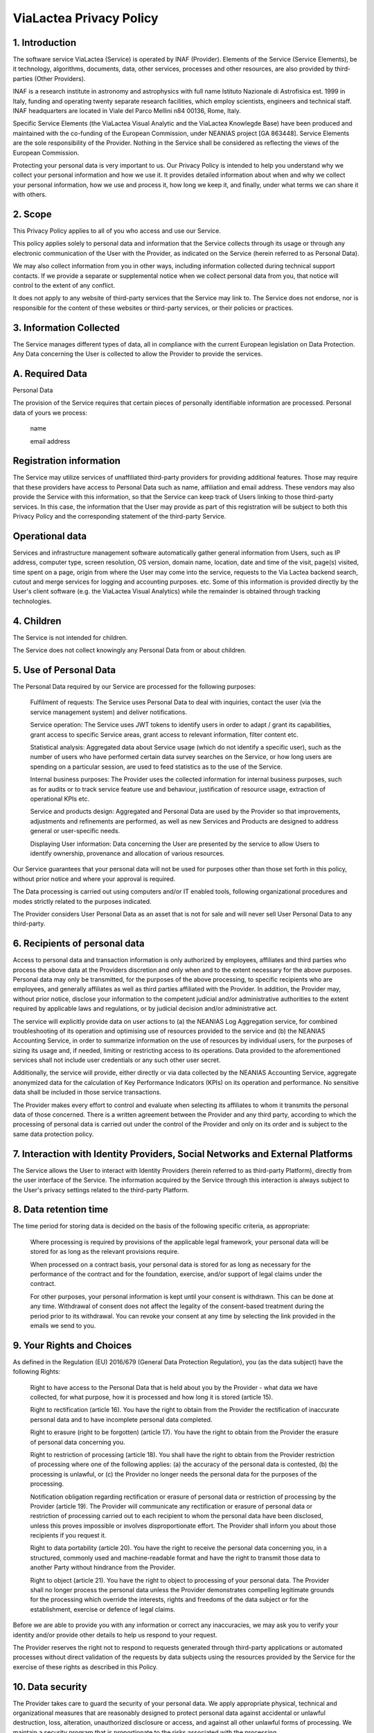 .. _privacy:

ViaLactea Privacy Policy
========================

 

1.       Introduction 
---------------------
The software service ViaLactea (Service) is operated by INAF (Provider). Elements of the Service (Service Elements), be it technology, algorithms, documents, data, other services, processes and other resources, are also provided by third-parties (Other Providers).

INAF is a research institute in astronomy and astrophysics with full name Istituto Nazionale di Astrofisica est. 1999 in Italy, funding and operating twenty separate research facilities, which employ scientists, engineers and technical staff. INAF headquarters are located in Viale del Parco Mellini n84 00136, Rome, Italy.

Specific Service Elements (the ViaLactea Visual Analytic and the ViaLactea Knowlegde Base) have been produced and maintained with the co-funding of the European Commission, under NEANIAS project [GA 863448]. Service Elements are the sole responsibility of the Provider. Nothing in the Service shall be considered as reflecting the views of the European Commission.

Protecting your personal data is very important to us. Our Privacy Policy is intended to help you understand why we collect your personal information and how we use it. It provides detailed information about when and why we collect your personal information, how we use and process it, how long we keep it, and finally, under what terms we can share it with others.

2.       Scope
--------------
This Privacy Policy applies to all of you who access and use our Service.

This policy applies solely to personal data and information that the Service collects through its usage or through any electronic communication of the User with the Provider, as indicated on the Service (herein referred to as Personal Data).

We may also collect information from you in other ways, including information collected during technical support contacts. If we provide a separate or supplemental notice when we collect personal data from you, that notice will control to the extent of any conflict.

It does not apply to any website of third-party services that the Service may link to. The Service does not endorse, nor is responsible for the content of these websites or third-party services, or their policies or practices.

3.       Information Collected
------------------------------
The Service manages different types of data, all in compliance with the current European legislation on Data Protection. Any Data concerning the User is collected to allow the Provider to provide the services.

 

A.   Required Data
------------------
Personal Data

The provision of the Service requires that certain pieces of personally identifiable information are processed. Personal data of yours we process:

      name

      email address

 

Registration information
------------------------

The Service may utilize services of unaffiliated third-party providers for providing additional features. Those may require that these providers have access to Personal Data such as name, affiliation and email address. These vendors may also provide the Service with this information, so that the Service can keep track of Users linking to those third-party services. In this case, the information that the User may provide as part of this registration will be subject to both this Privacy Policy and the corresponding statement of the third-party Service.

 

Operational data
----------------

Services and infrastructure management software automatically gather general information from Users, such as IP address, computer type, screen resolution, OS version, domain name, location, date and time of the visit, page(s) visited, time spent on a page, origin from where the User may come into the service, requests to the Via Lactea backend search, cutout and merge services for logging and accounting purposes. etc. Some of this information is provided directly by the User's client software (e.g. the ViaLactea Visual Analytics) while the remainder is obtained through tracking technologies.

 

 

4.       Children
-----------------
The Service is not intended for children.

The Service does not collect knowingly any Personal Data from or about children.

 

5.       Use of Personal Data
-----------------------------
The Personal Data required by our Service are processed for the following purposes:

      Fulfilment of requests: The Service uses Personal Data to deal with inquiries, contact the user (via the service management system) and deliver notifications.

      Service operation: The Service uses JWT tokens to identify users in order to adapt / grant its capabilities, grant access to specific Service areas, grant access to relevant information, filter content etc.

      Statistical analysis: Aggregated data about Service usage (which do not identify a specific user), such as the number of users who have performed certain data survey searches on the Service, or how long users are spending on a particular session, are used to feed statistics as to the use of the Service.

      Internal business purposes: The Provider uses the collected information for internal business purposes, such as for audits or to track service feature use and behaviour, justification of resource usage, extraction of operational KPIs etc.

      Service and products design: Aggregated and Personal Data are used by the Provider so that improvements, adjustments and refinements are performed, as well as new Services and Products are designed to address general or user-specific needs.

      Displaying User information: Data concerning the User are presented by the service to allow Users to identify ownership, provenance and allocation of various resources.

Our Service guarantees that your personal data will not be used for purposes other than those set forth in this policy, without prior notice and where your approval is required.

The Data processing is carried out using computers and/or IT enabled tools, following organizational procedures and modes strictly related to the purposes indicated.

The Provider considers User Personal Data as an asset that is not for sale and will never sell User Personal Data to any third-party.

 

6.       Recipients of personal data
------------------------------------
Access to personal data and transaction information is only authorized by employees, affiliates and third parties who process the above data at the Providers discretion and only when and to the extent necessary for the above purposes. Personal data may only be transmitted, for the purposes of the above processing, to specific recipients who are employees, and generally affiliates as well as third parties affiliated with the Provider. In addition, the Provider may, without prior notice, disclose your information to the competent judicial and/or administrative authorities to the extent required by applicable laws and regulations, or by judicial decision and/or administrative act.

The service will explicitly provide data on user actions to (a) the NEANIAS Log Aggregation service, for combined troubleshooting of its operation and optimising use of resources provided to the service and (b) the NEANIAS Accounting Service, in order to summarize information on the use of resources by individual users, for the purposes of sizing its usage and, if needed, limiting or restricting access to its operations. Data provided to the aforementioned services shall not include user credentials or any such other user secret.

Additionally, the service will provide, either directly or via data collected by the NEANIAS Accounting Service, aggregate anonymized data for the calculation of Key Performance Indicators (KPIs) on its operation and performance. No sensitive data shall be included in those service transactions.

The Provider makes every effort to control and evaluate when selecting its affiliates to whom it transmits the personal data of those concerned. There is a written agreement between the Provider and any third party, according to which the processing of personal data is carried out under the control of the Provider and only on its order and is subject to the same data protection policy.

 
7.       Interaction with Identity Providers, Social Networks and External Platforms
------------------------------------------------------------------------------------
The Service allows the User to interact with Identity Providers (herein referred to as third-party Platform), directly from the user interface of the Service. The information acquired by the Service through this interaction is always subject to the User's privacy settings related to the third-party Platform.

 

8.       Data retention time
----------------------------
The time period for storing data is decided on the basis of the following specific criteria, as appropriate:

      Where processing is required by provisions of the applicable legal framework, your personal data will be stored for as long as the relevant provisions require.

      When processed on a contract basis, your personal data is stored for as long as necessary for the performance of the contract and for the foundation, exercise, and/or support of legal claims under the contract.

      For other purposes, your personal information is kept until your consent is withdrawn. This can be done at any time. Withdrawal of consent does not affect the legality of the consent-based treatment during the period prior to its withdrawal. You can revoke your consent at any time by selecting the link provided in the emails we send to you.

 

9.       Your Rights and Choices
--------------------------------
As defined in the Regulation (EU) 2016/679 (General Data Protection Regulation), you (as the data subject) have the following Rights:

      Right to have access to the Personal Data that is held about you by the Provider - what data we have collected, for what purpose, how it is processed and how long it is stored (article 15).

      Right to rectification (article 16). You have the right to obtain from the Provider the rectification of inaccurate personal data and to have incomplete personal data completed.

      Right to erasure (right to be forgotten) (article 17). You have the right to obtain from the Provider the erasure of personal data concerning you.

      Right to restriction of processing (article 18). You shall have the right to obtain from the Provider restriction of processing where one of the following applies: (a) the accuracy of the personal data is contested, (b) the processing is unlawful, or (c) the Provider no longer needs the personal data for the purposes of the processing.

      Notification obligation regarding rectification or erasure of personal data or restriction of processing by the Provider (article 19). The Provider will communicate any rectification or erasure of personal data or restriction of processing carried out to each recipient to whom the personal data have been disclosed, unless this proves impossible or involves disproportionate effort. The Provider shall inform you about those recipients if you request it.

      Right to data portability (article 20). You have the right to receive the personal data concerning you, in a structured, commonly used and machine-readable format and have the right to transmit those data to another Party without hindrance from the Provider.

      Right to object (article 21). You have the right to object to processing of your personal data. The Provider shall no longer process the personal data unless the Provider demonstrates compelling legitimate grounds for the processing which override the interests, rights and freedoms of the data subject or for the establishment, exercise or defence of legal claims.

Before we are able to provide you with any information or correct any inaccuracies, we may ask you to verify your identity and/or provide other details to help us respond to your request.

The Provider reserves the right not to respond to requests generated through third-party applications or automated processes without direct validation of the requests by data subjects using the resources provided by the Service for the exercise of these rights as described in this Policy.

10.  Data security
------------------
The Provider takes care to guard the security of your personal data. We apply appropriate physical, technical and organizational measures that are reasonably designed to protect personal data against accidental or unlawful destruction, loss, alteration, unauthorized disclosure or access, and against all other unlawful forms of processing. We maintain a security program that is proportionate to the risks associated with the processing.

11.  Location of Personal Data Storage
--------------------------------------
The Service is provided via its project managed instance, whose servers are located in Italy and Greece and provided by a multitude of Providers: INAF Italian center for Astronomical Archives - IA2 (IT), NKUA Data Center (GR), CITE Communication & Information Technologies Experts SA (GR), GARR - Gruppo per l'Armonizzazione delle Reti della Ricerca (IT).

The Data is processed at the infrastructures of the aforementioned providers and in any other places where the parties involved in the processing are located. For further information, please contact the Provider.

 

12.  Disclosure of Personal Data to Third-Parties
-------------------------------------------------
The Provider processes Personal Data in a proper manner and takes appropriate security measures to prevent unauthorized access, disclosure, modification, or destruction of them.

In addition to the Provider, in some cases, the Data may be accessible to certain types of persons in charge, involved with the operation of the Service (administration, legal, system administration) or external parties (such as third-party technical service providers, mail carriers, hosting providers, IT companies, communications agencies) appointed, if necessary, as Data Processors by the Provider. Specifically:

      NKUA, CITE and GARR Providers of the NEANIAS AAI, Logging and Accounting services,

      Google and Microsoft Identity Providers for Authentication.

The updated list of these parties may be requested from the Provider at any time.

As the Service relies on a list of distributed services, in the process of supporting a user request we might have to share Personal Data with Other Providers.

 

13.  Transfer of Data outside EU
--------------------------------
We store personal data on servers located in the European Economic Area (EEA). Each organization is required to safeguard personal data in accordance with our contractual obligations and data protection legislation.

 

14.  Law enforcement - compliance
---------------------------------
The Provider may use or disclose Personal Data to any third-party (a) if required to do so by law; (b) to comply with legal processes or respond to requests from governmental or public authorities; (c) to prevent, investigate, detect, or prosecute criminal offenses or attacks on the technical integrity of the Service or network; (d) to enforce Terms and Conditions; or (e) to protect the rights, privacy, property, business, or safety of the Provider, its business partners, employees, members, Service Users, or the public. Unless prohibited by applicable law, the Provider shall inform the User if a third-party requests access to Personal Data about the User.

 

15.  Policy modification
------------------------
This privacy policy may be modified. We will make sure to keep you informed of any changes, but in any event we invite you to visit our website regularly, where the most up-to-date Privacy Policy will be posted.

 

16.  Exercise of your Rights, Inquiries, Objections, Complaints
---------------------------------------------------------------
For exercising your rights, or for any questions, comments, objections or complaints, regarding this Privacy Policy or privacy, security or data protection practices applied, please contact the Provider by email via its designated Data Protection Officer rpd@inaf.it.

We handle your requests with the utmost care to ensure that your rights are protected. For any requests that may require assumption or disclosure of Personal Data, the User will have to demonstrate legitimate grounds for making the respective requests, as well as provide sufficient evident for the identity of the User.

In some cases we may not be able to process your request directly. However, in any event we will inform you of the progress of your request within one month of the submission of your original request.

You always have the right to complain to the Italian Data Protection Authority (https://www.garanteprivacy.it/home_en), if you are concerned about how we have processed your personal data.

 

Effective Date: 24 May 2021
